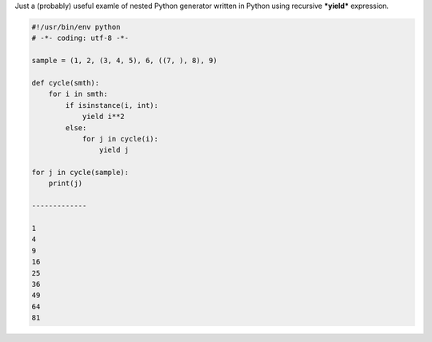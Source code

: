 .. title: Python: nested iterator
.. slug: py-nested-iter
.. date: 2010-07-08 19:07:01
.. tags: python,рус,eng

Just a (probably) useful examle of nested Python generator written in
Python using recursive ***yield*** expression.


.. TEASER_END

.. code-block:: python

    #!/usr/bin/env python
    # -*- coding: utf-8 -*-

    sample = (1, 2, (3, 4, 5), 6, ((7, ), 8), 9)

    def cycle(smth):
        for i in smth:
            if isinstance(i, int):
                yield i**2
            else:
                for j in cycle(i):
                    yield j

    for j in cycle(sample):
        print(j)

    -------------

    1
    4
    9
    16
    25
    36
    49
    64
    81

